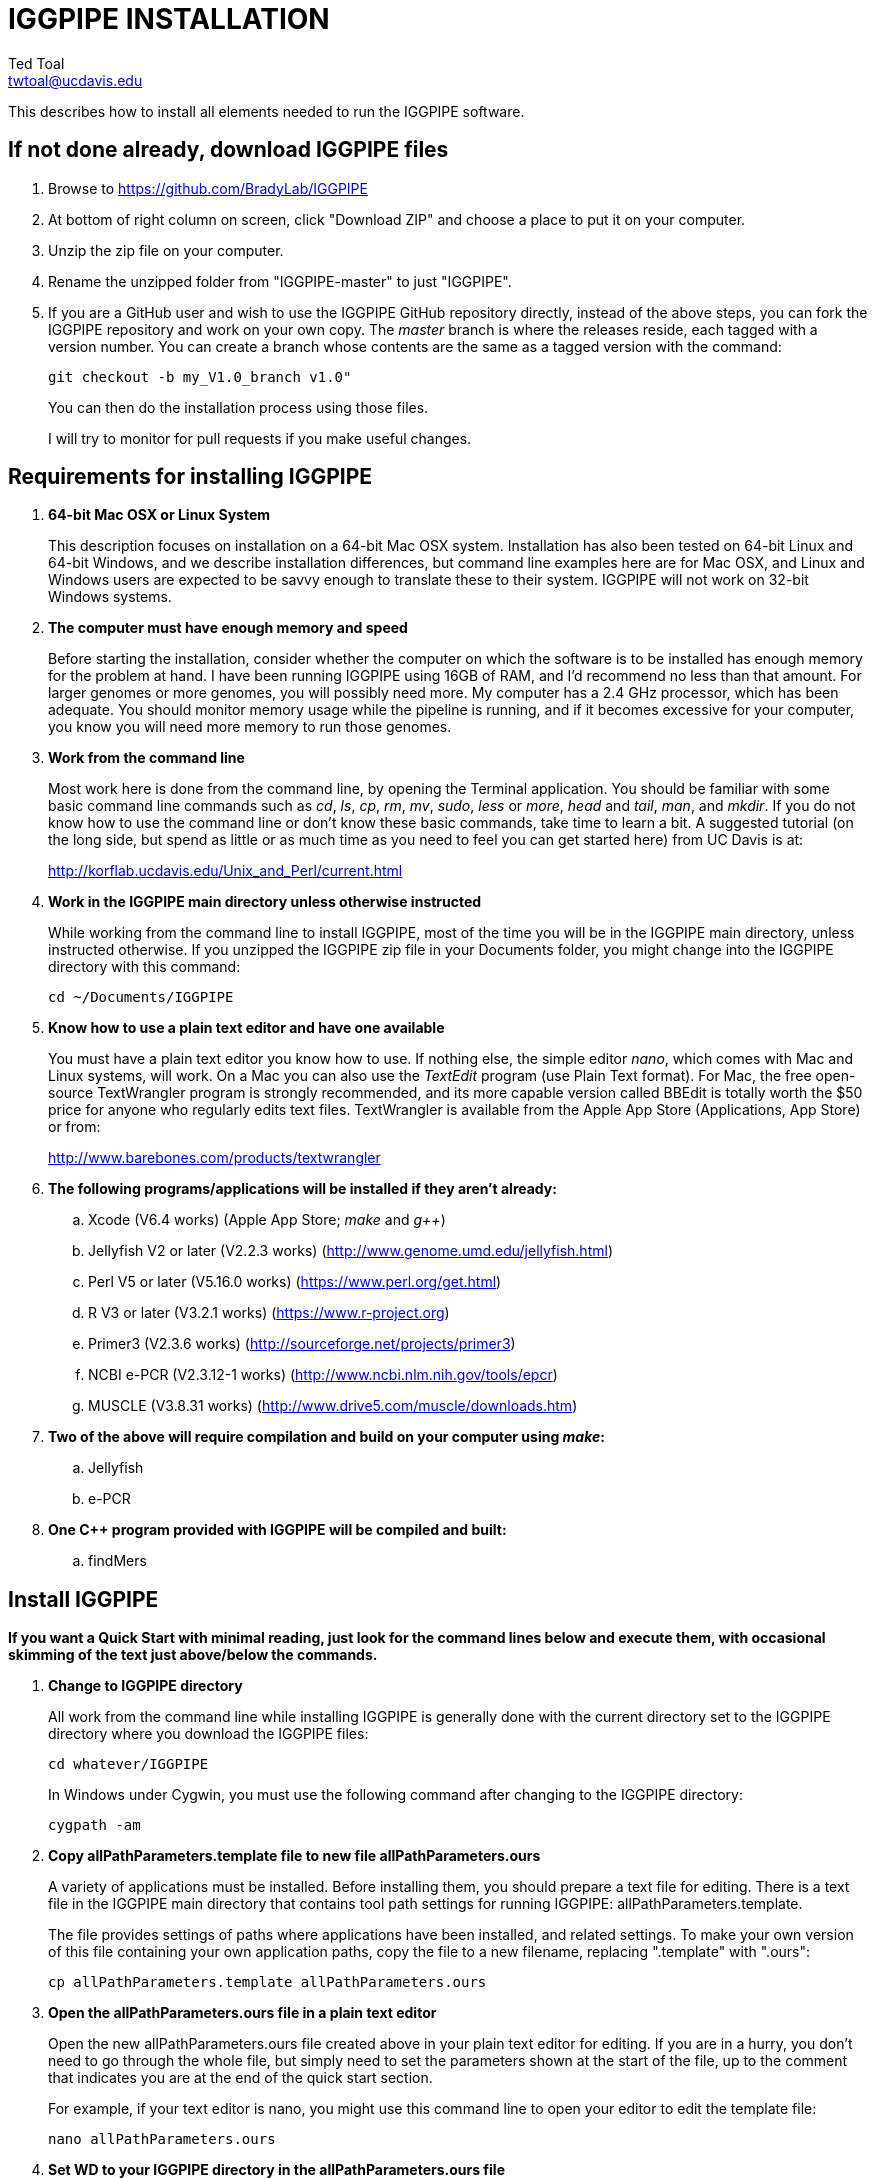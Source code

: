 IGGPIPE INSTALLATION
====================
Ted Toal <twtoal@ucdavis.edu>

This describes how to install all elements needed to run the IGGPIPE software.

*If not done already, download IGGPIPE files*
---------------------------------------------
. Browse to https://github.com/BradyLab/IGGPIPE
. At bottom of right column on screen, click "Download ZIP" and choose a place to
put it on your computer.
. Unzip the zip file on your computer.
. Rename the unzipped folder from "IGGPIPE-master" to just "IGGPIPE".
. If you are a GitHub user and wish to use the IGGPIPE GitHub repository directly,
instead of the above steps, you can fork the IGGPIPE repository and work on your own
copy. The 'master' branch is where the releases reside, each tagged with a version
number. You can create a branch whose contents are the same as a tagged version
with the command:
+
--

  git checkout -b my_V1.0_branch v1.0" 

You can then do the installation process using those files.

I will try to monitor for pull requests if you make useful changes.
--

*Requirements for installing IGGPIPE*
-------------------------------------
. *64-bit Mac OSX or Linux System*
+
--
This description focuses on installation on a 64-bit Mac OSX system.  Installation
has also been tested on 64-bit Linux and 64-bit Windows, and we describe installation
differences, but command line examples here are for Mac OSX, and Linux and Windows
users are expected to be savvy enough to translate these to their system.
IGGPIPE will not work on 32-bit Windows systems.
--

. *The computer must have enough memory and speed*
+
--
Before starting the installation, consider whether the computer on which the
software is to be installed has enough memory for the problem at hand. I have
been running IGGPIPE using 16GB of RAM, and I'd recommend no less than that amount.
For larger genomes or more genomes, you will possibly need more. My computer has
a 2.4 GHz processor, which has been adequate. You should monitor memory usage while
the pipeline is running, and if it becomes excessive for your computer, you know you
will need more memory to run those genomes.
--

. *Work from the command line*
+
--
Most work here is done from the command line, by opening the Terminal application.
You should be familiar with some basic command line commands such as 'cd', 'ls',
'cp', 'rm', 'mv', 'sudo', 'less' or 'more', 'head' and 'tail', 'man', and 'mkdir'.
If you do not know how to use the command line or don't know these basic commands,
take time to learn a bit. A suggested tutorial (on the long side, but spend as
little or as much time as you need to feel you can get started here) from UC Davis
is at:

http://korflab.ucdavis.edu/Unix_and_Perl/current.html
--

. *Work in the IGGPIPE main directory unless otherwise instructed*
+
--
While working from the command line to install IGGPIPE, most of the time you will
be in the IGGPIPE main directory, unless instructed otherwise. If you unzipped
the IGGPIPE zip file in your Documents folder, you might change into the IGGPIPE
directory with this command:

  cd ~/Documents/IGGPIPE
--

. *Know how to use a plain text editor and have one available*
+
--
You must have a plain text editor you know how to use.  If nothing else, the
simple editor 'nano', which comes with Mac and Linux systems, will work. On
a Mac you can also use the 'TextEdit' program (use Plain Text format).  For Mac,
the free open-source
TextWrangler program is strongly recommended, and its more capable version
called BBEdit is totally worth the $50 price for anyone who regularly edits text files.
TextWrangler is available from the Apple App Store (Applications, App Store) or
from:

http://www.barebones.com/products/textwrangler
--

. *The following programs/applications will be installed if they aren't already:*
+
--
.. Xcode (V6.4 works) (Apple App Store; 'make' and 'g++')
.. Jellyfish V2 or later (V2.2.3 works) (http://www.genome.umd.edu/jellyfish.html)
.. Perl V5 or later (V5.16.0 works) (https://www.perl.org/get.html)
.. R V3 or later (V3.2.1 works) (https://www.r-project.org)
.. Primer3 (V2.3.6 works) (http://sourceforge.net/projects/primer3)
.. NCBI e-PCR (V2.3.12-1 works) (http://www.ncbi.nlm.nih.gov/tools/epcr)
.. MUSCLE (V3.8.31 works) (http://www.drive5.com/muscle/downloads.htm)
--

. *Two of the above will require compilation and build on your computer using 'make':*
+
--
.. Jellyfish
.. e-PCR
--

. *One C++ program provided with IGGPIPE will be compiled and built:*
+
--
.. findMers
--

*Install IGGPIPE*
-----------------

*If you want a Quick Start with minimal reading, just look for the command lines
below and execute them, with occasional skimming of the text just above/below the
commands.*


. *Change to IGGPIPE directory*
+
--
All work from the command line while installing IGGPIPE is generally done with
the current directory set to the IGGPIPE directory where you download the IGGPIPE
files:

  cd whatever/IGGPIPE

In Windows under Cygwin, you must use the following command after changing to
the IGGPIPE directory:

  cygpath -am
--

. *Copy allPathParameters.template file to new file allPathParameters.ours*
+
--
A variety of applications must be installed. Before installing them, you should
prepare a text file for editing. There is a text file in the IGGPIPE main
directory that contains tool path settings for running IGGPIPE:
allPathParameters.template.

The file provides settings of paths where applications have been installed, and
related settings. To make your own version of this file containing your own
application paths, copy the file to a new filename, replacing ".template" with
".ours":

  cp allPathParameters.template allPathParameters.ours
--

. *Open the allPathParameters.ours file in a plain text editor*
+
--
Open the new allPathParameters.ours file created above in your plain text editor
for editing. If you are in a hurry, you don't need to go through the whole file,
but simply need to set the parameters shown at the start of the file, up to the
comment that indicates you are at the end of the quick start section.

For example, if your text editor is nano, you might use this
command line to open your editor to edit the template file:

  nano allPathParameters.ours
--

. *Set WD to your IGGPIPE directory in the allPathParameters.ours file*
+
--
Find the WD parameter in the allPathParameters.ours file, which looks like:

  WD := $(BRADYLAB)/Genomes/kmers/IGGPIPE

Change the assigned value to the path of your IGGPIPE directory (where you unzipped
the IGGPIPE files). For example, maybe it would look like this:

  WD := /Users/johndoe/Documents/IGGPIPE
--

. *Install make and g++ (Xcode in Mac OSX, Cygwin in Windows)*
+
--
IGGPIPE makes use of a utility called 'make', and also, some of the applications used
by IGGPIPE are distributed as source code that must be compiled and built into a runnable
application on the user's computer, which requires a C\++ compiler (g\++ utility). On
Linux, these utilities are already installed so you can skip this step. On
Mac OSX, the Apple Developer Toolkit named Xcode provides these utilities, and it is
available free from the Apple App Store (Applications, App Store). On Windows, these
utilities are provided by the Cygwin tools, available from:

  https://www.cygwin.com

For Mac OSX, if you don't have Xcode installed already, run the App Store
application, search for "Xcode", and double-click the 'Install' button to install it,
and even if you do have it installed, make sure you are updated with the latest version.
I used version 6.4, although later versions should work fine.
Installation takes quite a long time, during which it appears nothing is happening.
When it is finished, you can verify that it was installed successfully
by finding the Xcode application icon in Applications and running it.  It may then
display a box requesting your computer administrator password so it can install
additional components. Then, close the Xcode application and go to the command line
and enter the following command, which checks to see if the command line tools such
as 'make' and 'g++' are installed, and if not, installs them:

  xcode-select --install

To verify they are installed, you can enter this command:

  g++

and you should see the error message "clang: error: no input files".
--

. *Install Jellyfish*
+
--
Jellyfish is a free open-source bioinformatics application that searches FASTA
sequence files for k-mers of a specified size and writes them to a file. IGGPIPE
uses Jellyfish to extract unique (occurring once) k-mers from the genome sequences
being used.  You may already have Jellyfish installed, and if so you want to check
its version number.  Here is the command to see if it is installed and check the
version:

  jellyfish --version

Assuming you do not have it installed, or you have a version older than 2.2.3,
you must do an installation.  You can find the Jellyfish at:

  http://www.genome.umd.edu/jellyfish.html

I chose the "latest source and binaries" link, then downloaded the .tar.gz file.
I double-clicked this file in Finder, in the Downloads folder, and it unpacked
to produce a jellyfish folder. I moved this folder to a directory I made named
'src' under my user root directory:

  cd ~
  pwd
  mkdir src
  cp Downloads/jellyfish-2.2.3 src

This version of IGGPIPE was tested with Jellyfish version 2.2.3.  Newer versions should
work as well. 'Older versions will not work, because Jellyfish changed its output file
names. They used to end with "_0" but no longer do!'

Now the jellyfish program must be compiled and built into an application, and installed
on your computer.  I used these commands:

  cd ~/src/jellyfish-2.2.3
  ./configure
  make

The commands worked without error on OSX and Linux, but compile errors ("impossible
constraint" errors) occurred on Windows. We fixed these by editing file 'file_header.hpp'
and adding the following lines 'after #include <jellyfish/rectangular_binary_matrix.hpp>':

..........................
namespace std {
    #include <sstream>

    template <typename T>
    std::string to_string(T value)
      {
      //create an output string stream
      std::ostringstream os ;

      //throw the value into the string stream
      os << value ;

      //convert the string stream into a string and return
      return os.str() ;
      }

    template std::string to_string<long long int>(long long int); // instantiate with long long int
}
..........................

That allowed the 'make' to succeed under Windows too.

Then, to install the code, use this command:

  sudo make install

The 'sudo' command prompts for a password, and I entered my computer's administrator
password.  The above command places the Jellyfish program in the PATH variable so
that the program can be run with the command 'jellyfish'. (Sometimes it is necessary
to log out and back in for a PATH change to take effect). Rerun the "jellyfish --version"
command to verify that Jellyfish is installed.

The parameter CMD_JELLYFISH in the allPathParameters.ours file is already set to
'jellyfish', which is the command needed to run the Jellyfish program. You
shouldn't need to change it.

Also, you shouldn't need to change the parameter JELLYFISH_HASH_SIZE. The value
that is set for it already will usually work fine.  However, if you
are using a computer with lots of memory, you may want to change the value to take
advantage of that.  It can be especially helpful if you are working with k-mer sizes
or genome sizes that produce lots more than 25 million k-mers.
--

. *Install Perl*
+
--
Perl is a programming language used by IGGPIPE. Using it requires a Perl interpreter
application on your computer. The Mac OSX system comes with a Perl interpreter
already installed, and this should be sufficient. This version of IGGPIPE was
tested with Perl version 5.16.0, although later versions, and earlier V5 versions,
will probably be fine. You can find out if you already have Perl installed and what
its version is with this command:

  perl --version

If you do not have Perl installed or if the version is older than V5, you must
install it, so look for it here:

  https://www.perl.org/get.html

Explicit installation instructions are not given here.  Follow the instructions
provided in the downloaded installation package, then re-run the "perl --version"
command to verify that it is installed. Sometimes it may be necessary to log out
and log back in so that the Perl location can be added to the PATH, before the
command will work.

The parameter CMD_PERL in the allPathParameters.ours file is already set to
'perl', which is the command needed to run the Perl program. You shouldn't need
to change it.
--

. *Install R*
+
--
R is a programming language used by IGGPIPE. Using it requires that the R programming
environment be installed on your computer. This version of IGGPIPE was tested with R
version 3.2.1, although later versions, and earlier V3 versions, will probably be
fine. You can find out if you already have R installed and what its version is
with this command, which invokes the command line version of the R interpreter:

  Rscript --version

If you do not have R installed, or have it installed but want to update to a newer
version number, look for it here:

  https://www.r-project.org

Explicit installation instructions are not given here.  Follow the instructions
provided in the downloaded installation package, then re-run the "Rscript --version"
command to verify that it is installed.

IGGPIPE does not use any extra R packages.

The parameter CMD_RSCRIPT in the allPathParameters.ours file is already set to
'Rscript', which is the command needed to run the Rscript program. You shouldn't
need to change it.
--

. *Install Primer3*
+
--
Primer3 is a classic bioinformatics application that generates primers from
sequence data.  It is used by IGGPIPE to generate primers for candidate IGG
markers, so it must be installed on your computer. This version of IGGPIPE was
tested with Primer3 version 2.3.6, although later versions and earlier V2
versions will probably be fine. You probably know if you already have
Primer3 installed. If you don't know that you do, then you should install
it. Look for it here:

  http://sourceforge.net/projects/primer3

It comes pre-built for OSX and Windows but may need to be compiled for Linux.
Make sure you download the correct version (primer3, not primer3plus). Put the
downloaded directory wherever you want on your computer. The file named
primer3_core (primer3_core.exe on Windows) in the root directory of the
downloaded package is the executable program file.  In Windows it is necessary
to change the file to be executable, with this command:

  chmod u+x primer3_core.exe

Now assign the parameter "CMD_PRIMER3CORE" in the allPathParameters.ours
file, for example:

  CMD_PRIMER3CORE := ~/Documents/primer3-2.3.6/primer3_core

In Windows, the correct path to use can be obtained by changing into directory
containing primer3_core.exe and entering the commands:

  readlink -f primer3_core.exe
  cygpath -am  (output from readlink command above)

The 'readlink' command produces a path as output, and you put that path as the
argument to the 'cygpath' command, and it produces a path whose output is the
value to assign to CMD_PRIMER3CORE parameter. The 'readlink' command path would
probably also work.

A set of files containing thermodynamic settings is provided with the Primer3
installation, in a subdirectory of the main Primer3 directory named 'primer3_config'.
The parameter "DIR_PRIMER3CONFIG" in the allPathParameters.ours file, must be
set to the full path to this directory.  For example:

  DIR_PRIMER3CONFIG := /Users/tedtoal/src/primer3-2.3.6/primer3_config

In Windows, the correct path to use can be obtained by changing into the primer3_config
directory and entering the command:

  cygpath -am
--

. *Install e-PCR*
+
--
e-PCR is an "electronic PCR" application from NCBI that uses primers and sequence
data to do an 'in silico' PCR amplification.  It is used by IGGPIPE to test primers
of candidate IGG markers to see if they generate unique amplicons of the
expected length, so it must be installed on your computer. This version of IGGPIPE
was tested with e-PCR version 2.3.12-1 (-V option displays version 2.3.12, but
downloaded file was 2.3.12-1), although later versions will probably be
fine.

To install e-PCR, look for it here:

  http://www.ncbi.nlm.nih.gov/tools/epcr

The download link uses FTP protocol. Log in as user GUEST with no password.
Look for the latest .zip version or tar.gz, copy the file or folder to your,
computer, and unzip it. Put the unzipped directory wherever you want on your
computer.

In some cases, a binary distribution might be available, so once downloaded, you
should be able to run e-PCR without further ado.  At the time we downloaded version
2.3.12-1, it was only available as source code and it was necessary to run 'make'
to compile and build the program.

Refer to the file 'BUILD.html' in the e-PCR source directory for instructions on
compiling the source.

Under Windows, the program was able to be built with this command:

  make LF64LDFLAGS= LF64CCFLAGS=-DNATIVE_LARGEFILES links depend all OPTIMIZE=6

Under Mac OSX, there were compile failures that required editing of the source code
in order for the 'make' operation to complete successfully. Perhaps these
problems will have been fixed in the version you download (or perhaps a binary
version will be available at the time you download). Test by trying to build e-PCR.
For Mac OSX, the source was compiled by changing into the
directory where the files were unzipped and entering the following command:

  cd e-PCR-2.3.12-1
  make LF64LDFLAGS= LF64CCFLAGS=-DNATIVE_LARGEFILES COMMON_CC_FLAGS=-w

If the 'make' completes without error, there will be a file named "e-PCR" in the
directory, and if you run it, it will display a page full of usage info:

  e-PCR    (Run e-PCR to see if it works)

If you get errors from the 'make' under OSX like I did, here are the changes I
made that allowed the 'make' to succeed:

  .. Edit file mmap.cpp and remove "//" from the start of the line that reads
        "//#include <sstream>"
  .. Edit file minilcs.hpp and insert the following two lines after the line
        that reads "#include <cstring>":

      #include <cstdlib>
      #include <sstream>

Now try the 'make' command again, followed by running "e-PCR":

  make LF64LDFLAGS= LF64CCFLAGS=-DNATIVE_LARGEFILES COMMON_CC_FLAGS=-w
  e-PCR    (Run e-PCR)

The 'make' should succeed and e-PCR should display its usage information, meaning
you are good to go.

Now assign the parameter "CMD_EPCR" in the allPathParameters.ours file, for
example:

  CMD_EPCR := ~/Documents/e-PCR-2.3.12-1/e-PCR

For Windows, as in the previous step, use 'readlink' and 'cygpath' to get the paths
needed, first changing into the directory where e-PCR.exe is located, then:

  readlink -f e-PCR.exe
  cygpath -am  (output from readlink command above)
--

. *Install MUSCLE*
+
--
MUSCLE is an open-domain multiple sequence aligner.  It is used by IGGPIPE only
if you choose to search markers or LCRs for Indels by using the 'make Indels'
command, so if you don't do that you can skip this step, although you may as
well install it. This version of IGGPIPE was tested with MUSCLE version v.8.31,
although later versions will probably be fine. To install MUSCLE, look for it
here:

  http://www.drive5.com/muscle/downloads.htm

The executable images are already built, so choose the correct download for your
system and download the file, putting it wherever you want on your computer, such
as a bin folder.

Now assign the parameter "CMD_ALIGNER" in the allPathParameters.ours file, for example:

  CMD_ALIGNER := ~/bin/muscle3.8.31_i86darwin64

For Windows, as in the previous step, use 'readlink' and 'cygpath' to get the paths
needed, first changing into the directory where muscle3.8.31_i86darwin64.exe is
located, then:

  readlink -f muscle3.8.31_i86darwin64.exe
  cygpath -am  (output from readlink command above)
--

. *Build findMers*
+
--
findMers is a C++ program that is part of IGGPIPE. It takes as input a file full of
k-mers and a genome FASTA file, and produces as output a file of the k-mers with
their genomic position included as additional data columns in the file. It can
also locate all contigs in the genome FASTA file and output a file that lists
the starting position and length of each contig. IGGPIPE uses both of these
functions of findMers to generate a list of common unique k-mers to be analyzed
for LCRs (locally conserved regions). The findMers program must be compiled and
built using 'make'. Its source files are located in the code/cpp/findMers directory.
Change into that directory and enter the command 'make':

  cd code/cpp/findMers
  make
  findMers
  cd ../../..

The 'make' should compile the C++ files in the findMers folder.  It should
complete without error, and there will be a file named
"findMers" in the directory, and when that file is run with the 'findMers'
command shown above following 'make', it will display a page of usage
information. The path to "findMers" is already set correctly in the
allPathParameters.ours file.
--

. *Test trashing and choose deletion method*
+
--
IGGPIPE uses 'make' to run data through its pipeline. A command can be given to
cause 'make' to delete files that it has generated by running the pipeline.
There are two different ways it can delete files: it can actually delete them,
or it can move them to a trash folder where they can be found and undeleted
if necessary. A script file (code/shell/trash.sh) is provided to move files to
the Mac OSX trash
folder, but for linux or Windows, you must either modify that script file so
that it will work with your operating system, or choose the other method that
simply deletes files.

You must choose which of these methods you want. Since the trash folder method is
more useful and flexible, it is the default method, but again, on Linux or Windows
you will need to change it or modify trash.sh to work properly.

You select the method by setting the allPathParameters.ours parameter
CMD_DELETE_WHEN_CLEANING to either $(CMD_DELETE) or $(CMD_TRASH). You should
make sure it is set the way you want.  Also, you should
test the shell script that moves files to the trash, to make sure it works. To
do this, use these commands:

  cp help.txt junk.txt
  $SHELL code/shell/trash.sh junk.txt

Now look in the trash can to see if file "junk.txt" is there. If this doesn't work,
you should set the $(CMD_DELETE) method as the delete method:

  CMD_DELETE_WHEN_CLEANING := $(CMD_DELETE)
--

. *Copy primer3settings.default.txt*
+
--
Primer3 uses a settings file to control many of the settings it uses to generate
primers. Several sample settings files come with Primer3, in its root directory.
One of these, *primer3web_v4_0_0_default_settings.txt*, was copied and modified
for use with IGGPIPE. The file is named *primer3settings.default.txt*, in the main
IGGPIPE directory. The following required changes were made to it:

a. P3_FILE_ID was set to a descriptive settings title.
b. PRIMER_EXPLAIN_FLAG was changed from 1 to 0.
c. PRIMER_PRODUCT_SIZE_RANGE was set to a simplified 36-300 (primers are designed
with most intervening DNA sequence removed)
d. PRIMER_NUM_RETURN was changed from 5 to 1.
e. PRIMER_GC_CLAMP was changed from 0 to 1 (optional but recommended).

You need to copy the default settings file to a new file that can be edited by you,
should you want to change Primer3 settings for your needs while keeping a pristine
copy in the original primer3settings.default.txt file.  Copy it to this file name:

  cp primer3settings.default.txt primer3settings.txt

This file copy is all you need to do, IGGPIPE will work with this version,
and this is the required version for running the test of IGGPIPE.

The RUN instructions for IGGPIPE indicate that primer3settings.txt should be
edited if you want to change primer settings for your needs. However, whenever
you want to run the test of IGGPIPE as shown below, you should re-do the above
copy to use the pristine file for testing.
--

. *Enable Access to FileMerge (optional and Mac only)*
+
--
Parameter settings files (allParameters.* and allPathParameters.*) and
Primer3 settings files (primer3settings.txt) can be edited by the user. You
might at some time wish to see what changes were made to a file by comparing it
to another similar file. The 'diff' command can be used on the command line to
do this. Another program, available on Mac OSX, is 'FileMerge', a great file
comparison and merging tool that comes with Xcode. It is initially
hidden within Xcode, but you can put it in your dock to make it more easily
accessible.

To run FileMerge, start Xcode, then on the menu choose Xcode,
Open Developer Tool, FileMerge.  When it opens up, find its icon on the dock
and set it to stay put in the dock, then you can close Xcode and in the future
get to it directly from the dock.

When you run FileMerge, it prompts for two or three or four file names.
To see an example of use, enter the first two file names, "left" and "right",
setting "left" to allParameters.template and "right" to allParameters.test,
then click "Compare". You will see a comparison of the two files, with the
differences clearly shown. If you wanted to incorporate changes from one of
these files into the other, you can do this easily by using the up/down arrow
keys to go through the differences one
by one, and use the left/right arrow keys to select whether you want the left or
right side file text in the output, and you can also click in the box on the
bottom that shows the merged text and edit it; when finished you can save the
merged text to a new file or overwrite one of the two compared files, using
File, Save Merge. Since we don't want to merge these files, exit FileMerge
without saving anything.
--

. *Run IGGPIPE using the test parameters in allParameters.test and check for success*
+
--
Everything is now ready to run the IGGPIPE pipeline. Data for testing it is provided
in the testFASTA folder. This consists of two FASTA files that are truncated versions
of the S. lycopersicum (tomato) and S. pennellii genomes, with only two chromosomes
(1 and 2) and only about 14 Mbp for each one. The parameter file allParameters.test
has parameters set for using these FASTA files and doing the test. It is more-or-less
a copy of the allParameters.template file, modified for testing IGGPIPE.

To test IGGPIPE, from the command line in the IGGPIPE main directory, enter this command:

  make PARAMS=allParameters.test ALL | tee logFiles/makeLog.test.txt

If all goes well, the pipeline will run quickly, and after four or five minutes, it
should finish with the message *ALL files are up to date*.

The 'tee' command routes the piped log output from 'make' to the console and to the
file logFiles/makeLog.test.txt. You can examine this file after the run to see what
specifically happened at each step, for example with this command:

  more logFiles/makeLog.test.txt

Note that the output includes timestamps telling how long each step took to run.

If the pipeline fails, an error message of some kind is displayed, and 'make' stops.
(There is a problem with Windows, where sometimes 'make' does not stop on an error,
but keeps going.  We have not found a way around this.  If this happens to you, you
will need to go back through the output to look for errors.)  If an error occurs,
proceed to the next step, troubleshooting.

If no error occurs, there should be several
files in the output folder "outTestHP11", including files starting with these
prefixes and suffixes (shown in the order that they are produced by the pipeline):

a. LCRs_*.tsv
b. BadKmers_*.tsv
c. IndelGroupsOverlapping_*.tsv
d. IndelGroupsNonoverlapping_*.tsv
e. NonvalidatedMarkers_*.tsv
f. MarkerErrors_*.tsv
g. MarkersOverlapping_*.tsv
h. MarkersNonoverlapping_*.tsv
i. MarkerCounts_*.pdf
j. MarkerDensity_*.png

The MarkersOverlapping_ and MarkersNonoverlapping_ files are the final output files
containing the markers.

The .pdf and .png files should be examined to see how they depict marker counts
and densities.

The tables at the end of the RUN document describe the columns in these tab-separated
data files.

To make sure the pipeline ran correctly, compare the MarkersOverlapping_ file to the
expected result, which is in subdirectory outTestHP11/goodTest:

  diff outTestHP11/MarkersOverlapping_*.tsv outTestHP11/goodTest/

This command should not produce any output, indicating the two files are identical.
If it produces output indicating non-identity of the files, you have a problem, so
proceed to the next step, troubleshooting.
--

. *Troubleshooting*
+
--
A common problem is with file paths. Pay close attention to error messages at the
end before 'make' stops.  Recheck file paths if messages indicate a file could not
be found.  Note that with Windows, which uses "\" rather than "/" to separate
directories in file paths, we found that we could use "/" in all the paths in
the allParameters.ours file and allParameters.test file and it worked fine; we
did not have to use "\" anywhere.

In Windows, if you need to know the path that you should place into a CMD_
variable as the full path to a .exe file, use 'readlink -f (exe filename)'.

Windows gave the most problems, and the most common problem with Windows was in
text file line endings, which under Windows can be either "DOS" or "Unix" line
endings.  IGGPIPE produces files with Unix line endings exclusively, but it
generally tolerates input files with either type of line ending.  Most tools
and programs you might use to examine the files will also tolerate either type
of line ending, but occasionally, a program requires DOS line endings.  Be aware
of this situation during troubleshooting, and consider whether the observed
problem might be one with line endings.  You can determine whether a file has
DOS line endings with the command:

  cat -v filename | head

If the file has DOS line endings, you will see the character ^M at the end of
each line. Otherwise, it has Unix line endings. To convert a file with DOS line
endings to one with Unix line endings:

  tr -d '\r' < filenameDOS > filenameUnix

To convert a file with Unix line endings to one with DOS line endings:

  awk 'sub("$", "\r")' filenameUnix > filenameDOS

Another problem can be program versions.  If you use an older or newer version
of a program than what we used, the pipeline might fail, depending on what the
changes are, or it might produce different output.  Look carefully at version
numbers and check to see if the output differs for any program that has a different
version number than what we used.

If IGGPIPE produces a different marker output file than expected, as indicated by
output being produced by the 'diff' command shown in the preceding step, you
should do difference testing on other output files.  Each of the files whose
prefixes and suffixes are listed in the previous step have a "good" version of
the file containing the expected results, in folder outTestHP11/goodTest.  Each
of those files can be compared to the output IGGPIPE produced when you ran it
using a 'diff' command to see which ones are good. No output means the files match.
A shell script named 'diffKeyFiles.sh' is provided that runs 'diff' on each of these
files. To use it with the allParameters.test output files:

  source code/shell/diffKeyFiles.sh outTestHP11 goodTest

It will show only a single line of output for each file, saying it diffed the file,
if the files match.  If they don't match, you will get a lot of output from the
mismatches.  A single file can be diffed with this command, for example to diff the
LCRs_ file:

  diff outTestHP11/LCRs_*.tsv outTestHP11/goodTest/

If the final output file does not match, but one or more output files do match (starting
with the first file listed in the previous step), then you can tell which step
produced an incorrect result based on which file in the list is the first one that
is incorrect.  The following 'make' steps produce the following output files (italicized
output files are those available in the goodTest subdirectory for comparison to your files):

[options="header"]
|===================================================
|'make' Command|Produces output file(s)
|a. make PARAMS=myFilename getSeqInfo    GENOME=ALL|GenomeData/*.idlens
|b. make PARAMS=myFilename getContigFile GENOME=ALL|GenomeData/*.contigs
|c. make PARAMS=myFilename getKmers      GENOME=ALL|Kmers/Kmers_*.kmers
|d. make PARAMS=myFilename kmerStats     GENOME=ALL|Kmers/Kmers_*.stats
|e. make PARAMS=myFilename sortKmers     GENOME=ALL|Kmers/Kmers_*.sorted
|f. make PARAMS=myFilename kmerIsect|Kmers/isect.kmers
|g. make PARAMS=myFilename getGenomicPos GENOME=ALL|Kmers/Kmers_*.isect
|h. make PARAMS=myFilename mergeKmers    GENOME=ALL|Kmers/Kmers_*.merge
|i. make PARAMS=myFilename getCommonUniqueKmers|Kmers/common.unique.kmers
|j. make PARAMS=myFilename findLCRs|'LCRs_*.tsv, BadKmers_*.tsv'
|k. make PARAMS=myFilename findIndelGroups|'IndelGroupsOverlapping_*.tsv, IndelGroupsNonoverlapping_*.tsv'
|l. make PARAMS=myFilename getDNAseqs    GENOME=ALL|'DNAseqs_*.dnaseqs'
|m. make PARAMS=myFilename findPrimers|'NonvalidatedMarkers_*.tsv'
|n. make PARAMS=myFilename ePCRtesting   GENOME=ALL|'MarkerErrors_*.tsv'
|o. make PARAMS=myFilename removeBadMarkers|'MarkersOverlapping_*.tsv, MarkersNonoverlapping_*.tsv'
|p. make PARAMS=myFilename plotMarkers|'MarkerCounts_*.pdf, MarkerDensity_*.png'
|===================================================

The different results might be due to running a software package of a different
version than what we used for testing. For example, a different version of e-PCR
might cause a mismatch starting at file 'MarkerErrors_*.tsv'. Another possibility
to be aware of is that the files may in fact be identical except one might have
Unix line ends and the other might have DOS line ends.
--

. *Run 'make Indels' to align markers and find Indels*
+
--
An R program that is NOT run as part of the pipeline when the 'make ... ALL' target
is built, but which can be run using 'make ... Indels', is able to read a file of LCRs,
non-overlapping IndelGroups, or non-overlapping Markers, extract the DNA sequences
from the genomes in each LCR or Marker region and align them, then locate all
Indels in the aligned sequences and write their positions to a file.  The input file
to be used is selected with parameter PATH_INDELS_INPUT_FILE in the allParameters.* file.
The program to find Indels is called alignAndGetIndels.R. Run it as follows:

  make PARAMS=allParameters.test Indels

Check that the output file exists with:

  ls outTestHP11/Markers*.indels.tsv

This should list the file 'outTestHP11/MarkersNonoverlapping_K11k2L100D10_2000A100_2000d10_100N2F0X20V3000W8M3G1.indels.tsv'

You can examine it with Excel or a text editor to see the Indel data it contains.
--

. *Run 'make plotIndels' to plot Indel information*
+
--
Another R program that is NOT run as part of the pipeline when the 'make ... ALL' target
is built, but which can be run using 'make ... plotIndels', reads the Indels file produced
by 'make ... Indels' and plots information from it in a pdf file. The program is called
plotIndels.R. Run it as follows:

  make PARAMS=allParameters.test plotIndels

Check that the output file exists with:

  ls outTestHP11/Markers*.indels.pdf

This should list the file 'outTestHP11/MarkersNonoverlapping_K11k2L100D10_2000A100_2000d10_100N2F0X20V3000W8M3G1.indels.pdf'

You might want to open it and look at the plots.
--

. *Run dotplot.R to make a dot plot*
+
--
The LCRs_ file contains a list of common unique k-mers assigned to locally conserved
regions (LCRs), and it can be used to make a dotplot depicting alignment of the two
genomes. The R program dotplot.R is provided to do this. It is driven by a parameter
file, a sample of which has been provided, dotplot.template, that is set for using
the test data produced by running IGGPIPE with allParameters.test. Run dotplot.R
as follows:

  Rscript code/R/dotplot.R dotplot.template

Check that the output file exists with:

  ls outTestHP11/LCRs_*.dotplot.png

This should list the file 'outTestHP11/LCRs_K11k2L100D10_2000.dotplot.png', an image file.
You may want to examine it (e.g. in the OSX Preview app) to see the dot plot.

There are other sample parameter files in subdirectory 'dotplot', although the
parameter file is fairly straightforward and you probably don't need other examples
to work from.
--

. *Run annotateFile.R to make new files containing annotated marker data in different formats*
+
--
A common need is to add additional annotation information the table of markers. For
example, you might be working with an introgression line population and
wish to annotate each marker with the names of the lines whose introgressions that
marker lies within, along with the marker position relative to the introgression.
Or, you might want to annotate each marker with the ID of the nearest gene and its
distance away. You may also want to change file format, from .tsv (tab-separated)
to .gff3 or .gtf for adding the markers to a browser track. All this can be done with
the R program annotateFile.R that is provided with IGGPIPE. It is driven by a parameter
file, a sample of which has been provided, annotate.template, that is set for using
the test data produced by running IGGPIPE with allParameters.test, along with
additional annotation test data in folder code/R/test_GFFfuncsAndMergeData. Run
annotateFile.R as follows:

  Rscript code/R/annotateFile.R annotate.template

Check that the output file exists with:

  ls outTestHP11/MarkersAnnotated*

This should list file
'MarkersAnnotated_K11k2L100D10_2000A100_2000d10_100N2F0X20V3000W8M3G1.tsv'
in the outTestHP11 folder.
You can examine this file with a text editor or Excel to see the new column that
was added compared to the input file
'MarkersOverlapping_K11k2L100D10_2000A100_2000d10_100N2F0X20V3000W8M3G1.tsv'.

There are other sample parameter files in subdirectory 'annotate' which produce
other types of files or do other types of file data manipulation.  The parameters
can be challenging to set properly, especially when merging data from a separate
file, so these sample files can be helpful. Also, when .gff3 files are used, they
must conform well to the expected GFF3 format else an error is likely to occur.
--

. *Edit primer3settings.txt (optional)*
+
--
After finishing installation, and prior to any run of IGGPIPE, you may want to
edit primer3settings.txt file and make any changes that are
important for your needs. For example, you might change the parameters that
determine the acceptable 'range of primer Tm values'. If you have several
different setting values you use, you will probably want to keep a directory
of different primer3settings.txt files and copy the needed one prior to each
run of IGGPIPE.

The Primer3 user manual (http://primer3.sourceforge.net/primer3_manual.htm)
describes all the parameters.

An explanation of the sequence data IGGPIPE gives Primer3 in order to generate
primers will be helpful, particularly in understanding the setting of the
parameter PRIMER_PRODUCT_SIZE_RANGE. Since IGGPIPE is making primers to be used
in different genomes with different sequences and sequence lengths between
the two primer sites, it cannot use the typical method of giving Primer3 the
entire sequence between the two primer sites. Instead, IGGPIPE gives Primer3
the concatenation of two short sequences, one around each of the two k-mers
that define and anchor the candidate IGG marker. Each sequence is equal to
K plus twice EXTENSION_LEN in length. Both K (the k-mer length) and EXTENSION_LEN
(the number of bases to add on each side of the k-mer) are defined in
allParameters.template. Thus, the sequence that Primer3 uses for designing
the primers is equal to 2K + 4*EXTENSION_LEN in length. IGGPIPE also gives
Primer3 a value for its parameter SEQUENCE_PRIMER_PAIR_OK_REGION_LIST.
This tells Primer3 to design one primer in the left half of the sequence and
one primer in the right half. Thus, the primer product size will appear to
Primer3 to be much smaller than the actual amplicon size will be, which is
why PRIMER_PRODUCT_SIZE_RANGE can be set to a smaller value than the amplicon
sizes.

Although Primer3 is a stable program and unlikely to change a
lot, if new versions of Primer3 add parameters, you might want to incorporate
them into primer3settings.txt. You will see new parameters if you compare
primer3settings.txt to Primer3's file primer3web_v4_0_0_default_settings.txt
(for example by using 'diff' or 'FileMerge').
--

*That completes the installation of IGGPIPE.*

*To run IGGPIPE to generate markers*
------------------------------------
* Find file RUN.pdf or RUN.html in the IGGPIPE folder on your computer and open
either one and follow the instructions.

*For problems and help:*
~~~~~~~~~~~~~~~~~~~~~~~~
* Post an issue on GitHub under BradyLab/IGGPIPE repository
* Contact me, Ted Toal, twtoal@ucdavis.edu
 